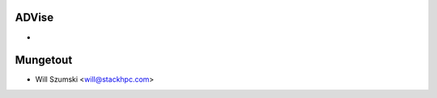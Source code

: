 ==========
ADVise
==========

*

==========
Mungetout
==========

* Will Szumski <will@stackhpc.com>